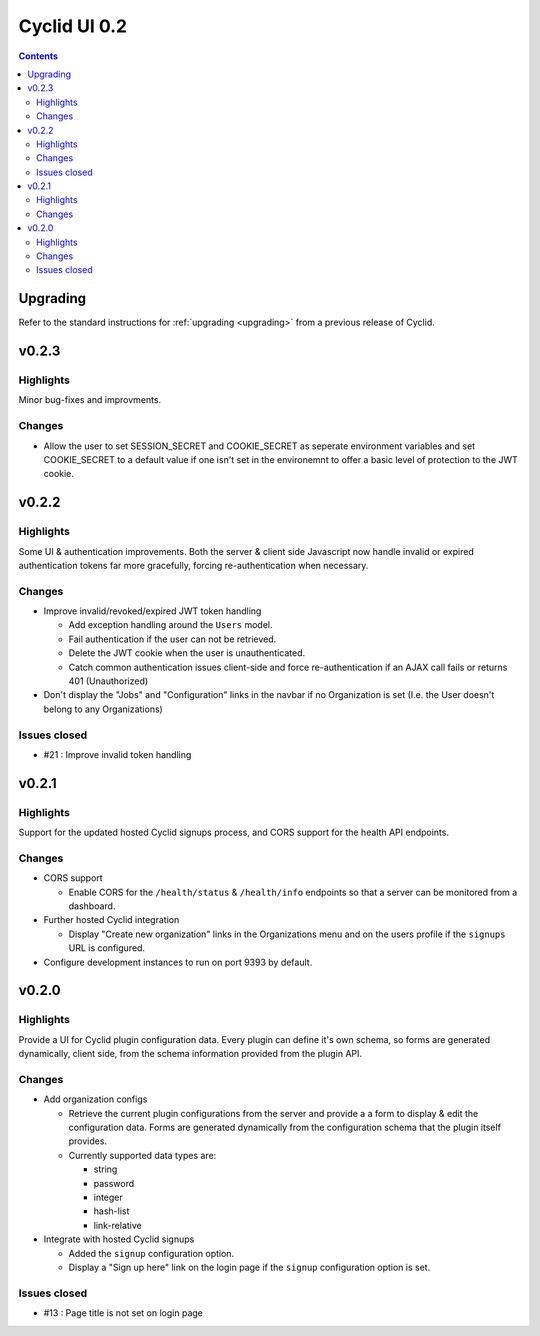 *************
Cyclid UI 0.2
*************

.. contents::

Upgrading
=========

Refer to the standard instructions for :ref:`upgrading <upgrading>` from a
previous release of Cyclid.

v0.2.3
======

Highlights
----------

Minor bug-fixes and improvments.

Changes
-------

- Allow the user to set SESSION_SECRET and COOKIE_SECRET as seperate
  environment variables and set COOKIE_SECRET to a default value if one isn't
  set in the environemnt to offer a basic level of protection to the JWT
  cookie.

v0.2.2
======

Highlights
----------

Some UI & authentication improvements. Both the server & client side
Javascript now handle invalid or expired authentication tokens far more
gracefully, forcing re-authentication when necessary.

Changes
-------

- Improve invalid/revoked/expired JWT token handling

  * Add exception handling around the ``Users`` model.
  * Fail authentication if the user can not be retrieved.
  * Delete the JWT cookie when the user is unauthenticated.
  * Catch common authentication issues client-side and force re-authentication
    if an AJAX call fails or returns 401 (Unauthorized)

- Don't display the "Jobs" and "Configuration" links in the navbar if no
  Organization is set (I.e. the User doesn't belong to any Organizations)

Issues closed
-------------

- #21 : Improve invalid token handling

v0.2.1
======

Highlights
----------

Support for the updated hosted Cyclid signups process, and CORS support for
the health API endpoints.

Changes
-------

- CORS support

  * Enable CORS for the ``/health/status`` & ``/health/info`` endpoints so that
    a server can be monitored from a dashboard.

- Further hosted Cyclid integration

  * Display "Create new organization" links in the Organizations menu and on the
    users profile if the ``signups`` URL is configured.

- Configure development instances to run on port 9393 by default.

v0.2.0
======

Highlights
----------

Provide a UI for Cyclid plugin configuration data. Every plugin can define it's
own schema, so forms are generated dynamically, client side, from the schema
information provided from the plugin API.

Changes
-------

- Add organization configs

  * Retrieve the current plugin configurations from the server and provide a
    a form to display & edit the configuration data. Forms are generated
    dynamically from the configuration schema that the plugin itself provides.
  * Currently supported data types are:

    - string
    - password
    - integer
    - hash-list
    - link-relative

- Integrate with hosted Cyclid signups

  * Added the ``signup`` configuration option.
  * Display a "Sign up here" link on the login page if the ``signup``
    configuration option is set.

Issues closed
-------------

- #13 : Page title is not set on login page
